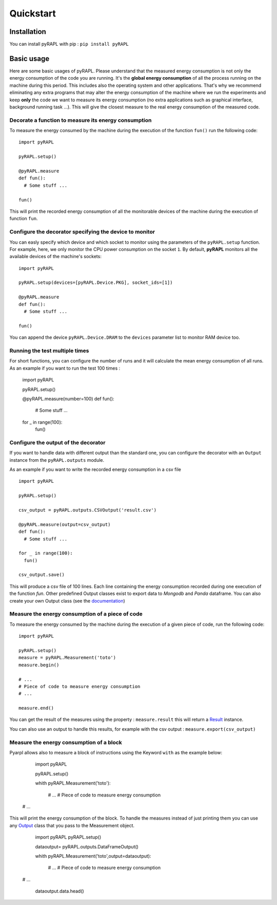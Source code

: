 Quickstart
**********

Installation
============

You can install pyRAPL with pip : ``pip install pyRAPL``

Basic usage
===========

Here are some basic usages of pyRAPL. Please understand that the measured energy consumption is not only the energy consumption of the code you are running. It's the **global energy consumption** of all the process running on the machine during this period. This includes also the operating system and other applications.
That's why we recommend eliminating any extra programs that may alter the energy consumption of the machine where we run the experiments and keep **only** the code we want to measure its energy consumption (no extra applications such as graphical interface, background running task ...). This will give the closest measure to the real energy consumption of the measured code.

Decorate a function to measure its energy consumption
^^^^^^^^^^^^^^^^^^^^^^^^^^^^^^^^^^^^^^^^^^^^^^^^^^^^^

To measure the energy consumed by the machine during the execution of the
function ``fun()`` run the following code::

  import pyRAPL

  pyRAPL.setup()

  @pyRAPL.measure
  def fun():
    # Some stuff ...

  fun()

This will print the recorded energy consumption of all the monitorable devices of the machine during the execution of function ``fun``.

Configure the decorator specifying the device to monitor
^^^^^^^^^^^^^^^^^^^^^^^^^^^^^^^^^^^^^^^^^^^^^^^^^^^^^^^^

You can easly specify which device and which socket to monitor using the parameters of the ``pyRAPL.setup`` function. 
For example, here, we only monitor the CPU power consumption on the socket ``1``.
By default, **pyRAPL** monitors all the available devices of the machine's sockets::

  import pyRAPL

  pyRAPL.setup(devices=[pyRAPL.Device.PKG], socket_ids=[1])

  @pyRAPL.measure
  def fun():
    # Some stuff ...

  fun()	

You can append the device ``pyRAPL.Device.DRAM`` to the ``devices`` parameter list to monitor RAM device too. 

Running the test multiple times
^^^^^^^^^^^^^^^^^^^^^^^^^^^^^^^

For short functions, you can configure the number of runs and it will calculate the mean energy consumption of all runs. 
As an example if you want to run the test 100 times :

	import pyRAPL

	pyRAPL.setup()
	
	
	@pyRAPL.measure(number=100)
	def fun():
		# Some stuff ...

	for _ in range(100):
		fun()


Configure the output of the decorator
^^^^^^^^^^^^^^^^^^^^^^^^^^^^^^^^^^^^^

If you want to handle data with different output than the standard one, you can configure the decorator with an ``Output`` instance from the ``pyRAPL.outputs`` module.

As an example if you want to write the recorded energy consumption in a csv file ::

  import pyRAPL

  pyRAPL.setup()
  
  csv_output = pyRAPL.outputs.CSVOutput('result.csv')
  
  @pyRAPL.measure(output=csv_output)
  def fun():
    # Some stuff ...

  for _ in range(100):
    fun()
  
  csv_output.save()

This will produce a csv file of 100 lines. Each line containing the energy
consumption recorded during one execution of the function `fun`.
Other predefined Output classes exist to export data to *Mongodb* and *Panda*
dataframe. You can also create your own Output class (see the
documentation_)

.. _documentation: https://pyrapl.readthedocs.io/en/latest/Outputs_API.html

Measure the energy consumption of a piece of code
^^^^^^^^^^^^^^^^^^^^^^^^^^^^^^^^^^^^^^^^^^^^^^^^^

To measure the energy consumed by the machine during the execution of a given
piece of code, run the following code::

  import pyRAPL

  pyRAPL.setup()
  measure = pyRAPL.Measurement('toto')
  measure.begin()
  
  # ...
  # Piece of code to measure energy consumption 
  # ...
  
  measure.end()
	
You can get the result of the measures using the property : ``measure.result`` this will return a Result_ instance.

.. _Result: https://pyrapl.readthedocs.io/en/latest/API.html#pyRAPL.Result

You can also use an output to handle this results, for example with the csv output : ``measure.export(csv_output)``


Measure the energy consumption of a block
^^^^^^^^^^^^^^^^^^^^^^^^^^^^^^^^^^^^^^^^^

Pyarpl allows also to measure a block of instructions using the Keyword ``with`` as the example below: 


	import pyRAPL

	pyRAPL.setup()
	
	whith pyRAPL.Measurement('toto'):
	
		# ...
		# Piece of code to measure energy consumption 
    # ...
	
This will print the energy consumption of the block. 
To handle the measures instead of just printing them you can use any Output_ class that you pass to the Measurement object. 

.. _Output: https://pyrapl.readthedocs.io/en/latest/Outputs_API.html


	import pyRAPL
	pyRAPL.setup()
	
	dataoutput= pyRAPL.outputs.DataFrameOutput()

	whith pyRAPL.Measurement('toto',output=dataoutput):
	
		# ...
		# Piece of code to measure energy consumption 
    # ...

	dataoutput.data.head()